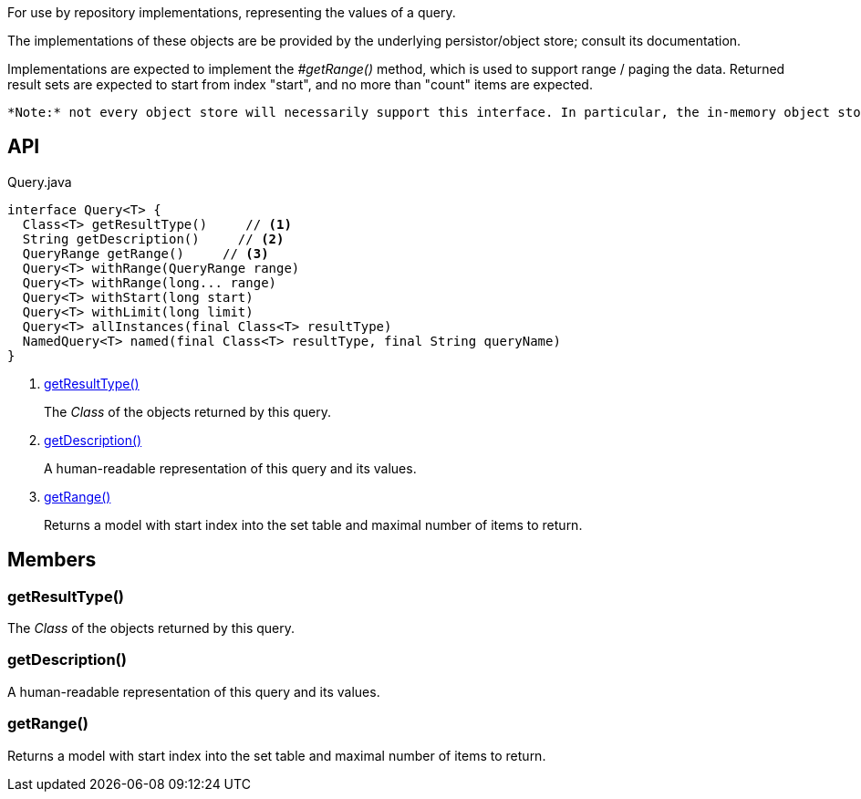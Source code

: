 :Notice: Licensed to the Apache Software Foundation (ASF) under one or more contributor license agreements. See the NOTICE file distributed with this work for additional information regarding copyright ownership. The ASF licenses this file to you under the Apache License, Version 2.0 (the "License"); you may not use this file except in compliance with the License. You may obtain a copy of the License at. http://www.apache.org/licenses/LICENSE-2.0 . Unless required by applicable law or agreed to in writing, software distributed under the License is distributed on an "AS IS" BASIS, WITHOUT WARRANTIES OR  CONDITIONS OF ANY KIND, either express or implied. See the License for the specific language governing permissions and limitations under the License.

For use by repository implementations, representing the values of a query.

The implementations of these objects are be provided by the underlying persistor/object store; consult its documentation.

Implementations are expected to implement the _#getRange()_ method, which is used to support range / paging the data. Returned result sets are expected to start from index "start", and no more than "count" items are expected.

 *Note:* not every object store will necessarily support this interface. In particular, the in-memory object store does not. For this, you can use the _Predicate_ interface to similar effect, for example in _RepositoryService#allMatches(Class, Predicate, long, long)_ ). *Note:* that the predicate is applied within the xref:system:generated:index/applib/services/repository/RepositoryService.adoc[RepositoryService] (ie client-side) rather than being pushed back to the object store.

== API

[source,java]
.Query.java
----
interface Query<T> {
  Class<T> getResultType()     // <.>
  String getDescription()     // <.>
  QueryRange getRange()     // <.>
  Query<T> withRange(QueryRange range)
  Query<T> withRange(long... range)
  Query<T> withStart(long start)
  Query<T> withLimit(long limit)
  Query<T> allInstances(final Class<T> resultType)
  NamedQuery<T> named(final Class<T> resultType, final String queryName)
}
----

<.> xref:#getResultType__[getResultType()]
+
--
The _Class_ of the objects returned by this query.
--
<.> xref:#getDescription__[getDescription()]
+
--
A human-readable representation of this query and its values.
--
<.> xref:#getRange__[getRange()]
+
--
Returns a model with start index into the set table and maximal number of items to return.
--

== Members

[#getResultType__]
=== getResultType()

The _Class_ of the objects returned by this query.

[#getDescription__]
=== getDescription()

A human-readable representation of this query and its values.

[#getRange__]
=== getRange()

Returns a model with start index into the set table and maximal number of items to return.
